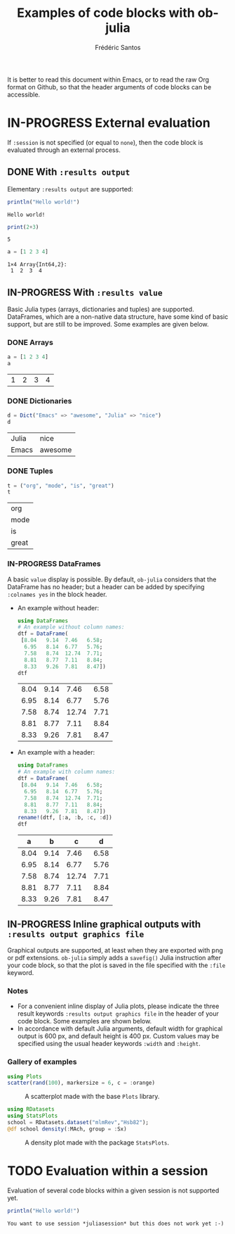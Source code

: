#+TITLE: Examples of code blocks with ob-julia
#+AUTHOR: Frédéric Santos
#+OPTIONS: todo:t
#+STARTUP: noindent num

It is better to read this document within Emacs, or to read the raw Org format on Github, so that the header arguments of code blocks can be accessible.

* IN-PROGRESS External evaluation
If ~:session~ is not specified (or equal to ~none~), then the code block is evaluated through an external process.

** DONE With ~:results output~
   CLOSED: [2020-10-07 mer. 10:14]
Elementary ~:results output~ are supported:

#+BEGIN_SRC julia :results output :exports both
println("Hello world!")
#+END_SRC

#+RESULTS:
: Hello world!

#+begin_src julia :results output :exports both :session none
print(2+3)
#+end_src

#+RESULTS:
: 5

#+begin_src julia :results output :exports both
a = [1 2 3 4]
#+end_src

#+RESULTS:
: 1×4 Array{Int64,2}:
:  1  2  3  4

** IN-PROGRESS With ~:results value~
Basic Julia types (arrays, dictionaries and tuples) are supported. DataFrames, which are a non-native data structure, have some kind of basic support, but are still to be improved. Some examples are given below.

*** DONE Arrays
    CLOSED: [2020-10-06 mar. 18:32]
#+begin_src julia :results value :exports both
a = [1 2 3 4]
a
#+end_src

#+RESULTS:
| 1 | 2 | 3 | 4 |

*** DONE Dictionaries
    CLOSED: [2020-10-06 mar. 18:33]
#+begin_src julia :results value :exports both
d = Dict("Emacs" => "awesome", "Julia" => "nice")
d
#+end_src

#+RESULTS:
| Julia | nice    |
| Emacs | awesome |

*** DONE Tuples
    CLOSED: [2020-10-06 mar. 18:35]
#+begin_src julia :results value :exports both
t = ("org", "mode", "is", "great")
t
#+end_src

#+RESULTS:
| org   |
| mode  |
| is    |
| great |

*** IN-PROGRESS DataFrames
A basic ~value~ display is possible. By default, ~ob-julia~ considers that the DataFrame has no header; but a header can be added by specifying =:colnames yes= in the block header.

- An example without header:
  #+begin_src julia :results value :exports both
using DataFrames
# An example without column names:
dtf = DataFrame(                 
 [8.04   9.14  7.46   6.58;    
  6.95   8.14  6.77   5.76;   
  7.58   8.74  12.74  7.71;   
  8.81   8.77  7.11   8.84;   
  8.33   9.26  7.81   8.47])
dtf
  #+end_src

  #+RESULTS:
  | 8.04 | 9.14 |  7.46 | 6.58 |
  | 6.95 | 8.14 |  6.77 | 5.76 |
  | 7.58 | 8.74 | 12.74 | 7.71 |
  | 8.81 | 8.77 |  7.11 | 8.84 |
  | 8.33 | 9.26 |  7.81 | 8.47 |

- An example with a header:
  #+begin_src julia :results value :exports both :colnames yes
using DataFrames
# An example with column names:
dtf = DataFrame(                 
 [8.04   9.14  7.46   6.58;    
  6.95   8.14  6.77   5.76;   
  7.58   8.74  12.74  7.71;   
  8.81   8.77  7.11   8.84;   
  8.33   9.26  7.81   8.47])
rename!(dtf, [:a, :b, :c, :d])
dtf
  #+end_src

  #+RESULTS:
  |    a |    b |     c |    d |
  |------+------+-------+------|
  | 8.04 | 9.14 |  7.46 | 6.58 |
  | 6.95 | 8.14 |  6.77 | 5.76 |
  | 7.58 | 8.74 | 12.74 | 7.71 |
  | 8.81 | 8.77 |  7.11 | 8.84 |
  | 8.33 | 9.26 |  7.81 | 8.47 |

** IN-PROGRESS Inline graphical outputs with ~:results output graphics file~
Graphical outputs are supported, at least when they are exported with png or pdf extensions. ~ob-julia~ simply adds a =savefig()= Julia instruction after your code block, so that the plot is saved in the file specified with the ~:file~ keyword.

*** Notes
- For a convenient inline display of Julia plots, please indicate the three result keywords ~:results output graphics file~ in the header of your code block. Some examples are shown below.
- In accordance with default Julia arguments, default width for graphical output is 600 px, and default height is 400 px. Custom values may be specified using the usual header keywords =:width= and =:height=.

*** Gallery of examples
#+begin_src julia :results output graphics file :file example_plots/Plots_scatterplot.png :exports both :height 500 :width 500
using Plots
scatter(rand(100), markersize = 6, c = :orange)
#+end_src

#+CAPTION: A scatterplot made with the base ~Plots~ library.
#+RESULTS:
[[file:example_plots/Plots_scatterplot.png]]

#+begin_src julia :results output graphics file :file example_plots/StatsPlots_density.png :exports both
using RDatasets
using StatsPlots
school = RDatasets.dataset("mlmRev","Hsb82");
@df school density(:MAch, group = :Sx)
#+end_src

#+CAPTION: A density plot made with the package ~StatsPlots~.
#+RESULTS:
[[file:example_plots/StatsPlots_density.png]]

* TODO Evaluation within a session
Evaluation of several code blocks within a given session is not supported yet.

#+BEGIN_SRC julia :results output :session *juliasession* :exports both
println("Hello world!")
#+END_SRC

#+RESULTS:
: You want to use session *juliasession* but this does not work yet :-)
